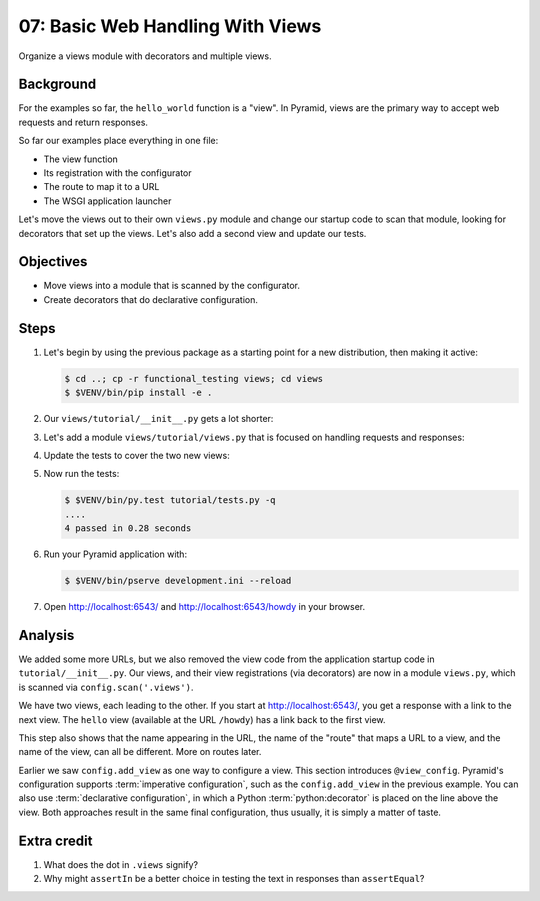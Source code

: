 .. _qtut_views:

=================================
07: Basic Web Handling With Views
=================================

Organize a views module with decorators and multiple views.


Background
==========

For the examples so far, the ``hello_world`` function is a "view". In Pyramid,
views are the primary way to accept web requests and return responses.

So far our examples place everything in one file:

- The view function

- Its registration with the configurator

- The route to map it to a URL

- The WSGI application launcher

Let's move the views out to their own ``views.py`` module and change our
startup code to scan that module, looking for decorators that set up the views.
Let's also add a second view and update our tests.


Objectives
==========

- Move views into a module that is scanned by the configurator.

- Create decorators that do declarative configuration.


Steps
=====

#. Let's begin by using the previous package as a starting point for a new
   distribution, then making it active:

   .. code-block:: bash

    $ cd ..; cp -r functional_testing views; cd views
    $ $VENV/bin/pip install -e .

#. Our ``views/tutorial/__init__.py`` gets a lot shorter:

   .. literalinclude:: views/tutorial/__init__.py
    :linenos:

#. Let's add a module ``views/tutorial/views.py`` that is focused on
   handling requests and responses:

   .. literalinclude:: views/tutorial/views.py
    :linenos:

#. Update the tests to cover the two new views:

   .. literalinclude:: views/tutorial/tests.py
    :linenos:

#. Now run the tests:

   .. code-block:: bash


    $ $VENV/bin/py.test tutorial/tests.py -q
    ....
    4 passed in 0.28 seconds

#. Run your Pyramid application with:

   .. code-block:: bash

    $ $VENV/bin/pserve development.ini --reload

#. Open http://localhost:6543/ and http://localhost:6543/howdy
   in your browser.


Analysis
========

We added some more URLs, but we also removed the view code from the application
startup code in ``tutorial/__init__.py``. Our views, and their view
registrations (via decorators) are now in a module ``views.py``, which is
scanned via ``config.scan('.views')``.

We have two views, each leading to the other. If you start at
http://localhost:6543/, you get a response with a link to the next view. The
``hello`` view (available at the URL ``/howdy``) has a link back to the first
view.

This step also shows that the name appearing in the URL, the name of the
"route" that maps a URL to a view, and the name of the view, can all be
different. More on routes later.

Earlier we saw ``config.add_view`` as one way to configure a view. This section
introduces ``@view_config``. Pyramid's configuration supports :term:`imperative
configuration`, such as the ``config.add_view`` in the previous example. You
can also use :term:`declarative configuration`, in which a Python
:term:`python:decorator` is placed on the line above the view. Both approaches
result in the same final configuration, thus usually, it is simply a matter of
taste.


Extra credit
============

#. What does the dot in ``.views`` signify?

#. Why might ``assertIn`` be a better choice in testing the text in responses
   than ``assertEqual``?

.. seealso:: :ref:`views_chapter`,
   :ref:`view_config_chapter`, and
   :ref:`debugging_view_configuration`
